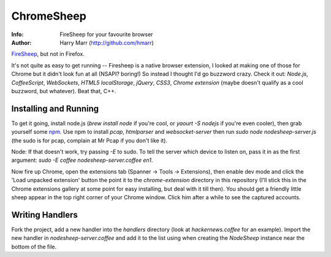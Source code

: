 ===========
ChromeSheep
===========
:Info: FireSheep for your favourite browser
:Author: Harry Marr (http://github.com/hmarr)

`FireSheep <http://codebutler.github.com/firesheep/>`_, but not in Firefox.

It's not quite as easy to get running -- Firesheep is a native browser
extension, I looked at making one of those for Chrome but it didn't look fun at
all (NSAPI? boring!) So instead I thought I'd go buzzword crazy. Check it out:
*Node.js*, *CoffeeScript*, *WebSockets*, *HTML5 localStorage*, *jQuery*,
*CSS3*, *Chrome extension* (maybe doesn't qualify as a cool buzzword, but
whatever). Beat that, C++.

Installing and Running
======================
To get it going, install node.js (`brew install node` if you're cool, or `yaourt
-S nodejs` if you're even cooler), then grab yourself some `npm
<https://github.com/isaacs/npm>`_. Use npm to install `pcap`, `htmlparser` and
`websocket-server` then run `sudo node nodesheep-server.js` (the sudo is for
pcap, complain at Mr Pcap if you don't like it).

Node: If that doesn't work, try passing `-E` to sudo. To tell the server which
device to listen on, pass it in as the first argument: `sudo -E coffee
nodesheep-server.coffee en1`.

Now fire up Chrome, open the extensions tab (Spanner -> Tools -> Extensions),
then enable dev mode and click the 'Load unpacked extension' button the point
it to the `chrome-extension` directory in this repository (I'll stick this in
the Chrome extensions gallery at some point for easy installing, but deal with
it till then). You should get a friendly little sheep appear in the top right
corner of your Chrome window. Click him after a while to see the captured
accounts.

Writing Handlers
================
Fork the project, add a new handler into the `handlers` directory (look at
`hackernews.coffee` for an example). Import the new handler in
`nodesheep-server.coffee` and add it to the list using when creating the
`NodeSheep` instance near the bottom of the file.

